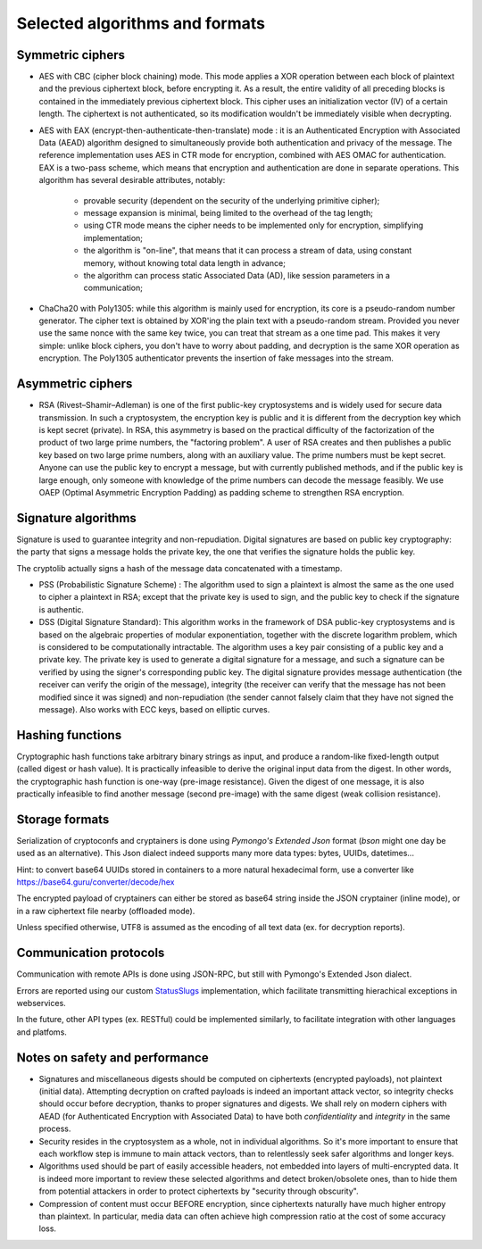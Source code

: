 

Selected algorithms and formats
==================================================


Symmetric ciphers
+++++++++++++++++++++++++

- AES with CBC (cipher block chaining) mode. This mode applies a XOR operation between each block of plaintext and the previous ciphertext block, before encrypting it. As a result, the entire validity of all preceding blocks is contained in the immediately previous ciphertext block. This cipher uses an initialization vector (IV) of a certain length. The ciphertext is not authenticated, so its modification wouldn't be immediately visible when decrypting.

- AES with EAX (encrypt-then-authenticate-then-translate) mode : it is an Authenticated Encryption with Associated Data (AEAD) algorithm designed to simultaneously provide both authentication and privacy of the message.
  The reference implementation uses AES in CTR mode for encryption, combined with AES OMAC for authentication.
  EAX is a two-pass scheme, which means that encryption and authentication are done in separate operations.
  This algorithm has several desirable attributes, notably:

    - provable security (dependent on the security of the underlying primitive cipher);
    - message expansion is minimal, being limited to the overhead of the tag length;
    - using CTR mode means the cipher needs to be implemented only for encryption, simplifying implementation;
    - the algorithm is "on-line", that means that it can process a stream of data, using constant memory, without knowing total data length in advance;
    - the algorithm can process static Associated Data (AD), like session parameters in a communication;

- ChaCha20 with Poly1305: while this algorithm is mainly used for encryption, its core is a pseudo-random number generator. The cipher text is obtained by XOR'ing the plain text with a pseudo-random stream. Provided you never use the same nonce with the same key twice, you can treat that stream as a one time pad. This makes it very simple: unlike block ciphers, you don't have to worry about padding, and decryption is the same XOR operation as encryption. The Poly1305 authenticator prevents the insertion of fake messages into the stream.


Asymmetric ciphers
+++++++++++++++++++++++++

- RSA (Rivest–Shamir–Adleman) is one of the first public-key cryptosystems and is widely used for secure data transmission. In such a cryptosystem, the encryption key is public and it is different from the decryption key which is kept secret (private). In RSA, this asymmetry is based on the practical difficulty of the factorization of the product of two large prime numbers, the "factoring problem".
  A user of RSA creates and then publishes a public key based on two large prime numbers, along with an auxiliary value. The prime numbers must be kept secret. Anyone can use the public key to encrypt a message, but with currently published methods, and if the public key is large enough, only someone with knowledge of the prime numbers can decode the message feasibly. We use OAEP (Optimal Asymmetric Encryption Padding) as padding scheme to strengthen RSA encryption.


Signature algorithms
+++++++++++++++++++++++++

Signature is used to guarantee integrity and non-repudiation. Digital signatures are based on public key cryptography: the party that signs a message holds the private key, the one that verifies the signature holds the public key.

The cryptolib actually signs a hash of the message data concatenated with a timestamp.

- PSS (Probabilistic Signature Scheme) : The algorithm used to sign a plaintext is almost the same as the one used to cipher a plaintext in RSA; except that the private key is used to sign, and the public key to check if the signature is authentic.

- DSS (Digital Signature Standard): This algorithm works in the framework of DSA public-key cryptosystems and is based on the algebraic properties of modular exponentiation, together with the discrete logarithm problem, which is considered to be computationally intractable. The algorithm uses a key pair consisting of a public key and a private key. The private key is used to generate a digital signature for a message, and such a signature can be verified by using the signer's corresponding public key. The digital signature provides message authentication (the receiver can verify the origin of the message), integrity (the receiver can verify that the message has not been modified since it was signed) and non-repudiation (the sender cannot falsely claim that they have not signed the message). Also works with ECC keys, based on elliptic curves.


Hashing functions
+++++++++++++++++++++++++

Cryptographic hash functions take arbitrary binary strings as input, and produce a random-like fixed-length output (called digest or hash value). It is practically infeasible to derive the original input data from the digest. In other words, the cryptographic hash function is one-way (pre-image resistance). Given the digest of one message, it is also practically infeasible to find another message (second pre-image) with the same digest (weak collision resistance).

.. autodata:: wacryptolib.utilities.SUPPORTED_HASH_ALGOS
   :noindex:


Storage formats
+++++++++++++++++++++++++++

Serialization of cryptoconfs and cryptainers is done using *Pymongo's Extended Json* format (*bson* might one day be used as an alternative). This Json dialect indeed supports many more data types: bytes, UUIDs, datetimes...

Hint: to convert base64 UUIDs stored in containers to a more natural hexadecimal form, use a converter like https://base64.guru/converter/decode/hex

The encrypted payload of cryptainers can either be stored as base64 string inside the JSON cryptainer (inline mode), or in a raw ciphertext file nearby (offloaded mode).

Unless specified otherwise, UTF8 is assumed as the encoding of all text data (ex. for decryption reports).


Communication protocols
+++++++++++++++++++++++++++

Communication with remote APIs is done using JSON-RPC, but still with Pymongo's Extended Json dialect.

Errors are reported using our custom `StatusSlugs <https://www.freecodecamp.org/news/api-error-codes-are-prehistory-try-this-instead-b3abd156f9fa/>`_  implementation, which facilitate transmitting hierachical exceptions in webservices.

In the future, other API types (ex. RESTful) could be implemented similarly, to facilitate integration with other languages and platfoms.


Notes on safety and performance
+++++++++++++++++++++++++++++++++

- Signatures and miscellaneous digests should be computed on ciphertexts (encrypted payloads), not plaintext (initial data). Attempting decryption on crafted payloads is indeed an important attack vector, so integrity checks should occur before decryption, thanks to proper signatures and digests. We shall rely on modern ciphers with AEAD (for Authenticated Encryption with Associated Data) to have both *confidentiality* and *integrity* in the same process.

- Security resides in the cryptosystem as a whole, not in individual algorithms. So it's more important to ensure that each workflow step is immune to main attack vectors, than to relentlessly seek safer algorithms and longer keys.

- Algorithms used should be part of easily accessible headers, not embedded into layers of multi-encrypted data. It is indeed more important to review these selected algorithms and detect broken/obsolete ones, than to hide them from potential attackers in order to protect ciphertexts by "security through obscurity".

- Compression of content must occur BEFORE encryption, since ciphertexts naturally have much higher entropy than plaintext. In particular, media data can often achieve high compression ratio at the cost of some accuracy loss.

